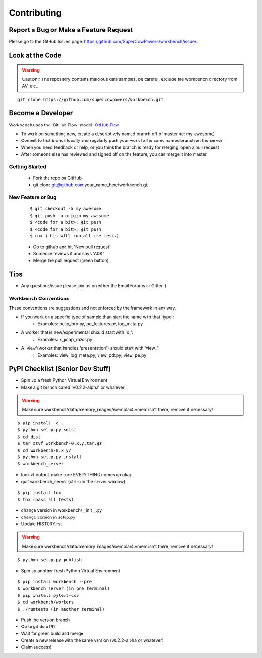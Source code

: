 ============
Contributing
============

Report a Bug or Make a Feature Request
--------------------------------------
Please go to the GitHub Issues page: https://github.com/SuperCowPowers/workbench/issues.

Look at the Code
----------------

.. raw:: html

	<img src="http://raw.github.com/supercowpowers/workbench/master/images/warning.jpg" 
		alt="robot"  width="60px" align="left" style="margin-right:10px;"/>

.. warning:: Caution!: The repository contains malcious data samples, be careful, exclude the workbench directory from AV, etc...

::

	git clone https://github.com/supercowpowers/workbench.git


Become a Developer
------------------
Workbench uses the 'GitHub Flow' model: `GitHub Flow <http://scottchacon.com/2011/08/31/github-flow.html>`_ 

- To work on something new, create a descriptively named branch off of master (ie: my-awesome)
- Commit to that branch locally and regularly push your work to the same named branch on the server
- When you need feedback or help, or you think the branch is ready for merging, open a pull request
- After someone else has reviewed and signed off on the feature, you can merge it into master

Getting Started
~~~~~~~~~~~~~~~
	- Fork the repo on GitHub
	- git clone git@github.com:your_name_here/workbench.git
	
New Feature or Bug
~~~~~~~~~~~~~~~~~~

	::
	
		$ git checkout -b my-awesome
		$ git push -u origin my-awesome
		$ <code for a bit>; git push
		$ <code for a bit>; git push
		$ tox (this will run all the tests)
	
	- Go to github and hit 'New pull request'
	- Someone reviews it and says 'AOK'
	- Merge the pull request (green button)

Tips
----
- Any questions/issue please join us on either the Email Forums or Gitter :)

Workbench Conventions
~~~~~~~~~~~~~~~~~~~~~

These conventions are suggestions and not enforced by the framework in any way.

- If you work on a specific type of sample than start the name with that 'type':
    - Examples: pcap\_bro.py, pe\_features.py, log\_meta.py
- A worker that is new/experimental should start with 'x\_':
	- Examples: x\_pcap\_razor.py
- A 'view'(worker that handles 'presentation') should start with 'view\_':
    - Examples: view\_log\_meta.py, view\_pdf.py, view\_pe.py


PyPI Checklist (Senior Dev Stuff)
---------------------------------
- Spin up a fresh Python Virtual Environment
- Make a git branch called 'v0.2.2-alpha' or whatever

.. warning:: Make sure workbench/data/memory_images/exemplar4.vmem isn’t there, remove if necessary!

::

	$ pip install -e .
	$ python setup.py sdist
	$ cd dist
	$ tar xzvf workbench-0.x.y.tar.gz
	$ cd workbench-0.x.y/
	$ python setup.py install
	$ workbench_server

- look at output, make sure EVERYTHING comes up okay
- quit workbench_server (ctrl-c in the server window)

::

	$ pip install tox
	$ tox (pass all tests)

- change version in workbench/__init__.py
- change version in setup.py
- Update HISTORY.rst

.. warning:: Make sure workbench/data/memory_images/exemplar4.vmem isn’t there, remove if necessary!

::

	$ python setup.py publish

- Spin up another fresh Python Virtual Environment

::

	$ pip install workbench --pre
	$ workbench_server (in one terminal)
	$ pip install pytest-cov
	$ cd workbench/workers
	$ ./runtests (in another terminal)

- Push the version branch
- Go to git do a PR
- Wait for green build and merge
- Create a new release with the same version (v0.2.2-alpha or whatever)
- Claim success!
